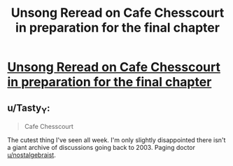 #+TITLE: Unsong Reread on Cafe Chesscourt in preparation for the final chapter

* [[https://cafechesscourt.com/viewtopic.php?f=2&t=6&p=47][Unsong Reread on Cafe Chesscourt in preparation for the final chapter]]
:PROPERTIES:
:Author: MugaSofer
:Score: 14
:DateUnix: 1494369089.0
:DateShort: 2017-May-10
:END:

** u/Tasty_Y:
#+begin_quote
  Cafe Chesscourt
#+end_quote

The cutest thing I've seen all week. I'm only slightly disappointed there isn't a giant archive of discussions going back to 2003. Paging doctor [[/u/nostalgebraist][u/nostalgebraist]].
:PROPERTIES:
:Author: Tasty_Y
:Score: 3
:DateUnix: 1494381388.0
:DateShort: 2017-May-10
:END:
